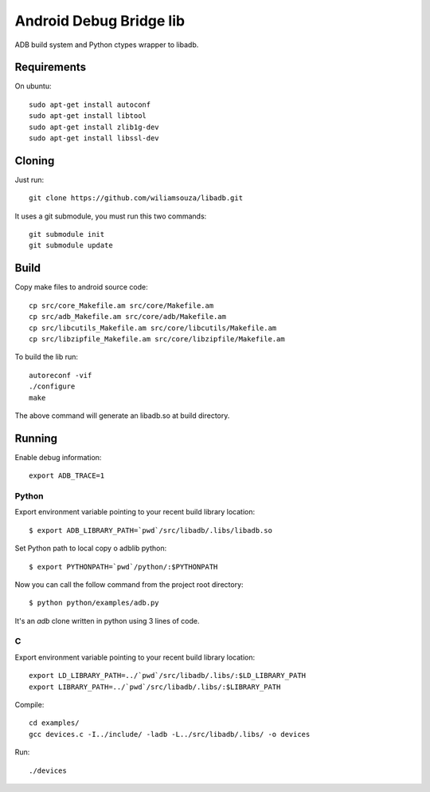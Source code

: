 ========================
Android Debug Bridge lib
========================

ADB build system and Python ctypes wrapper to libadb.

Requirements
============

On ubuntu::

    sudo apt-get install autoconf
    sudo apt-get install libtool
    sudo apt-get install zlib1g-dev
    sudo apt-get install libssl-dev

Cloning
=======

Just run::

    git clone https://github.com/wiliamsouza/libadb.git

It uses a git submodule, you must run this two commands:: 

    git submodule init
    git submodule update

Build
=====

Copy make files to android source code::

    cp src/core_Makefile.am src/core/Makefile.am
    cp src/adb_Makefile.am src/core/adb/Makefile.am
    cp src/libcutils_Makefile.am src/core/libcutils/Makefile.am
    cp src/libzipfile_Makefile.am src/core/libzipfile/Makefile.am

To build the lib run::

    autoreconf -vif
    ./configure
    make

The above command will generate an libadb.so at build directory.

Running
=======

Enable debug information::

    export ADB_TRACE=1

Python
------

Export environment variable pointing to your recent build library location::

    $ export ADB_LIBRARY_PATH=`pwd`/src/libadb/.libs/libadb.so

Set Python path to local copy o adblib python::

    $ export PYTHONPATH=`pwd`/python/:$PYTHONPATH

Now you can call the follow command from the project root directory::

    $ python python/examples/adb.py

It's an `adb` clone written in python using 3 lines of code. 

C
--

Export environment variable pointing to your recent build library location::

    export LD_LIBRARY_PATH=../`pwd`/src/libadb/.libs/:$LD_LIBRARY_PATH
    export LIBRARY_PATH=../`pwd`/src/libadb/.libs/:$LIBRARY_PATH

Compile::

    cd examples/
    gcc devices.c -I../include/ -ladb -L../src/libadb/.libs/ -o devices

Run::

    ./devices
